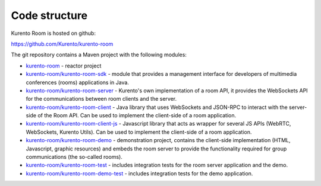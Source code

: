 %%%%%%%%%%%%%%
Code structure
%%%%%%%%%%%%%%

Kurento Room is hosted on github:

https://github.com/Kurento/kurento-room

The git repository contains a Maven project with the following modules:

- `kurento-room <https://github.com/Kurento/kurento-room>`_ - reactor project
- `kurento-room/kurento-room-sdk <https://github.com/Kurento/kurento-room/tree/master/kurento-room-sdk>`_ - 
  module that provides a management interface for developers of multimedia 
  conferences (rooms) applications in Java.
- `kurento-room/kurento-room-server <https://github.com/Kurento/kurento-room/tree/master/kurento-room-server>`_ - 
  Kurento's own implementation of a room API, it provides the WebSockets API for 
  the communications between room clients and the server.
- `kurento-room/kurento-room-client <https://github.com/Kurento/kurento-room/tree/master/kurento-room-client>`_ - 
  Java library that uses WebSockets and JSON-RPC to interact with the server-side 
  of the Room API. Can be used to implement the client-side of a room application.
- `kurento-room/kurento-room-client-js <https://github.com/Kurento/kurento-room/tree/master/kurento-room-client-js>`_ - 
  Javascript library that acts as wrapper for several JS APIs (WebRTC, 
  WebSockets, Kurento Utils). Can be used to implement the client-side of a room 
  application.
- `kurento-room/kurento-room-demo <https://github.com/Kurento/kurento-room/tree/master/kurento-room-demo>`_ - 
  demonstration project, contains the client-side implementation (HTML, 
  Javascript, graphic resources) and embeds the room server to provide the 
  functionality required for group communications (the so-called rooms).
- `kurento-room/kurento-room-test <https://github.com/Kurento/kurento-room/tree/master/kurento-room-test>`_ - 
  includes integration tests for the room server application and the demo.
- `kurento-room/kurento-room-demo-test <https://github.com/Kurento/kurento-room/tree/master/kurento-room-demo-test>`_ - 
  includes integration tests for the demo application.
  
